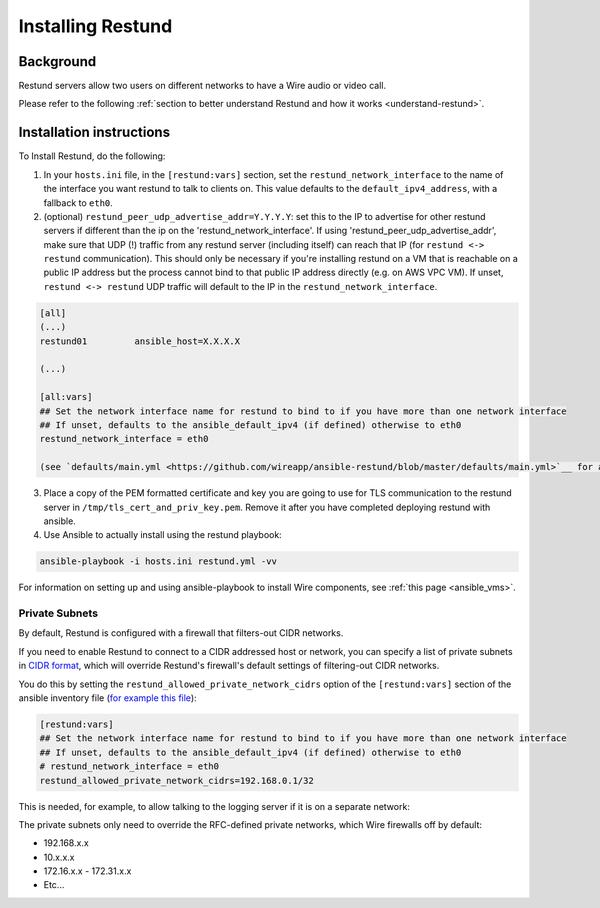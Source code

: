 .. _install-restund:

Installing Restund
==================

Background
~~~~~~~~~~

Restund servers allow two users on different networks to have a Wire audio or video call.

Please refer to the following :ref:`section to better understand Restund and how it works <understand-restund>`.

Installation instructions
~~~~~~~~~~~~~~~~~~~~~~~~~

To Install Restund, do the following:


1. In your ``hosts.ini`` file, in the ``[restund:vars]`` section, set
   the ``restund_network_interface`` to the name of the interface
   you want restund to talk to clients on. This value defaults to the
   ``default_ipv4_address``, with a fallback to ``eth0``.

2. (optional) ``restund_peer_udp_advertise_addr=Y.Y.Y.Y``: set this to
   the IP to advertise for other restund servers if different than the
   ip on the 'restund_network_interface'. If using
   'restund_peer_udp_advertise_addr', make sure that UDP (!) traffic
   from any restund server (including itself) can reach that IP (for
   ``restund <-> restund`` communication). This should only be necessary
   if you're installing restund on a VM that is reachable on a public IP
   address but the process cannot bind to that public IP address
   directly (e.g. on AWS VPC VM). If unset, ``restund <-> restund`` UDP
   traffic will default to the IP in the ``restund_network_interface``.

.. code:: ini

   [all]
   (...)
   restund01         ansible_host=X.X.X.X

   (...)

   [all:vars]
   ## Set the network interface name for restund to bind to if you have more than one network interface
   ## If unset, defaults to the ansible_default_ipv4 (if defined) otherwise to eth0
   restund_network_interface = eth0

   (see `defaults/main.yml <https://github.com/wireapp/ansible-restund/blob/master/defaults/main.yml>`__ for a full list of variables to change if necessary)

3. Place a copy of the PEM formatted certificate and key you are going
   to use for TLS communication to the restund server in
   ``/tmp/tls_cert_and_priv_key.pem``. Remove it after you have
   completed deploying restund with ansible.

4. Use Ansible to actually install using the restund playbook:

.. code:: bash

   ansible-playbook -i hosts.ini restund.yml -vv

For information on setting up and using ansible-playbook to install Wire components, see :ref:`this page <ansible_vms>`.

Private Subnets
---------------

By default, Restund is configured with a firewall that filters-out CIDR networks.

If you need to enable Restund to connect to a CIDR addressed host or network, you can specify a list of private subnets in `CIDR format <https://en.wikipedia.org/wiki/Classless_Inter-Domain_Routing>`__, which will override Restund's firewall's default settings of filtering-out CIDR networks.

You do this by setting the ``restund_allowed_private_network_cidrs`` option of the ``[restund:vars]`` section of the ansible inventory file (`for example this file <https://github.com/wireapp/wire-server-deploy/blob/master/ansible/inventory/prod/hosts.example.ini#L72>`__):

.. code:: ini

    [restund:vars]
    ## Set the network interface name for restund to bind to if you have more than one network interface
    ## If unset, defaults to the ansible_default_ipv4 (if defined) otherwise to eth0
    # restund_network_interface = eth0
    restund_allowed_private_network_cidrs=192.168.0.1/32

This is needed, for example, to allow talking to the logging server if it is on a separate network: 

The private subnets only need to override the RFC-defined private networks, which Wire firewalls off by default:

* 192.168.x.x
* 10.x.x.x
* 172.16.x.x - 172.31.x.x 
* Etc...

